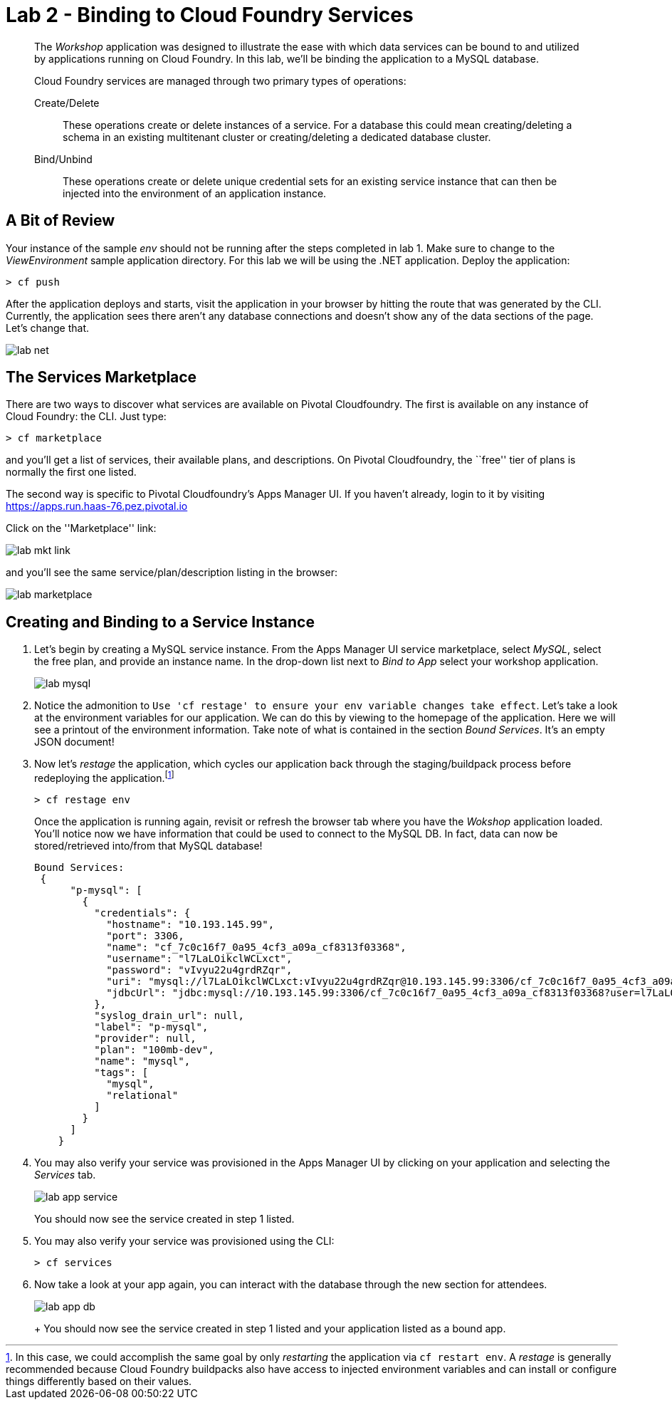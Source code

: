 = Lab 2 - Binding to Cloud Foundry Services

[abstract]
--
The _Workshop_ application was designed to illustrate the ease with which data services can be bound to and utilized by applications running on Cloud Foundry.
In this lab, we'll be binding the application to a MySQL database.

Cloud Foundry services are managed through two primary types of operations:

Create/Delete:: These operations create or delete instances of a service.
For a database this could mean creating/deleting a schema in an existing multitenant cluster or creating/deleting a dedicated database cluster.
Bind/Unbind:: These operations create or delete unique credential sets for an existing service instance that can then be injected into the environment of an application instance.
--

== A Bit of Review

Your instance of the sample _env_ should not be running after the steps completed in lab 1.  Make sure to change to the _ViewEnvironment_ sample application directory.  For this lab we will be using the .NET application.  Deploy the application:

----
> cf push
----

After the application deploys and starts, visit the application in your browser by hitting the route that was generated by the CLI.  Currently, the application sees there aren't any database connections and doesn't show any of the data sections of the page.  Let's change that.

image::../../Common/images/lab-net.png[]

== The Services Marketplace

There are two ways to discover what services are available on Pivotal Cloudfoundry.
The first is available on any instance of Cloud Foundry: the CLI. Just type:

----
> cf marketplace
----

and you'll get a list of services, their available plans, and descriptions. On Pivotal Cloudfoundry, the ``free'' tier of plans is normally the first one listed.

The second way is specific to Pivotal Cloudfoundry's Apps Manager UI.
If you haven't already, login to it by visiting https://apps.run.haas-76.pez.pivotal.io

Click on the ''Marketplace'' link:

image::../../Common/images/lab-mkt-link.png[]

and you'll see the same service/plan/description listing in the browser:

image::../../Common/images/lab-marketplace.png[]

== Creating and Binding to a Service Instance

. Let's begin by creating a MySQL service instance.
From the Apps Manager UI service marketplace, select _MySQL_, select the free plan, and provide an instance name.
In the drop-down list next to _Bind to App_ select your workshop application.
+
image::../../Common/images/lab-mysql.png[]

. Notice the admonition to `Use 'cf restage' to ensure your env variable changes take effect`.
Let's take a look at the environment variables for our application. We can do this by viewing to the homepage of the application.
Here we will see a printout of the environment information.  Take note of what is contained in the section _Bound Services_.  It's an empty JSON document!

. Now let's _restage_ the application, which cycles our application back through the staging/buildpack process before redeploying the application.footnote:[In this case, we could accomplish the same goal by only _restarting_ the application via `cf restart env`.
A _restage_ is generally recommended because Cloud Foundry buildpacks also have access to injected environment variables and can install or configure things differently based on their values.]
+
----
> cf restage env
----
+
Once the application is running again, revisit or refresh the browser tab where you have the _Wokshop_ application loaded.  You'll notice now we have information that could be used to connect to the MySQL DB.
In fact, data can now be stored/retrieved into/from that MySQL database!
+
----
Bound Services:
 {
      "p-mysql": [
        {
          "credentials": {
            "hostname": "10.193.145.99",
            "port": 3306,
            "name": "cf_7c0c16f7_0a95_4cf3_a09a_cf8313f03368",
            "username": "l7LaLOikclWCLxct",
            "password": "vIvyu22u4grdRZqr",
            "uri": "mysql://l7LaLOikclWCLxct:vIvyu22u4grdRZqr@10.193.145.99:3306/cf_7c0c16f7_0a95_4cf3_a09a_cf8313f03368?reconnect=true",
            "jdbcUrl": "jdbc:mysql://10.193.145.99:3306/cf_7c0c16f7_0a95_4cf3_a09a_cf8313f03368?user=l7LaLOikclWCLxct&password=vIvyu22u4grdRZqr"
          },
          "syslog_drain_url": null,
          "label": "p-mysql",
          "provider": null,
          "plan": "100mb-dev",
          "name": "mysql",
          "tags": [
            "mysql",
            "relational"
          ]
        }
      ]
    }
----

. You may also verify your service was provisioned in the Apps Manager UI by clicking on your application and selecting the _Services_ tab.
+
image::../../Common/images/lab-app-service.png[]
+
You should now see the service created in step 1 listed.

. You may also verify your service was provisioned using the CLI:
+
----
> cf services
----
+
. Now take a look at your app again, you can interact with the database through the new section for attendees.
+
image::../../Common/images/lab-app-db.png[]
+
+
You should now see the service created in step 1 listed and your application listed as a bound app.
